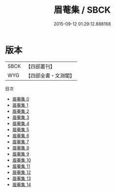 #+TITLE: 眉菴集 / SBCK

#+DATE: 2015-09-12 01:29:12.888168
* 版本
 |      SBCK|【四部叢刊】  |
 |       WYG|【四部全書・文淵閣】|
目次
 - [[file:KR4e0041_000.txt][眉菴集 0]]
 - [[file:KR4e0041_001.txt][眉菴集 1]]
 - [[file:KR4e0041_002.txt][眉菴集 2]]
 - [[file:KR4e0041_003.txt][眉菴集 3]]
 - [[file:KR4e0041_004.txt][眉菴集 4]]
 - [[file:KR4e0041_005.txt][眉菴集 5]]
 - [[file:KR4e0041_006.txt][眉菴集 6]]
 - [[file:KR4e0041_007.txt][眉菴集 7]]
 - [[file:KR4e0041_008.txt][眉菴集 8]]
 - [[file:KR4e0041_009.txt][眉菴集 9]]
 - [[file:KR4e0041_010.txt][眉菴集 10]]
 - [[file:KR4e0041_011.txt][眉菴集 11]]
 - [[file:KR4e0041_012.txt][眉菴集 12]]
 - [[file:KR4e0041_013.txt][眉菴集 13]]
 - [[file:KR4e0041_014.txt][眉菴集 14]]
